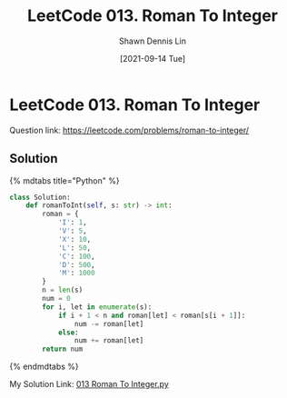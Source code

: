 #+STARTUP: content
#+OPTIONS: \\n:t
#+OPTIONS: toc:nil

#+EXPORT_FILE_NAME:	013_Roman_To_Integer

#+TITLE:	LeetCode 013. Roman To Integer
#+AUTHOR:	Shawn Dennis Lin
#+EMAIL:	ShawnDennisLin@gmail.com
#+DATE:	[2021-09-14 Tue]

* LeetCode 013. Roman To Integer

Question link: https://leetcode.com/problems/roman-to-integer/

** Solution

{% mdtabs title="Python" %}
#+begin_src python
class Solution:
    def romanToInt(self, s: str) -> int:
        roman = {
            'I': 1,
            'V': 5,
            'X': 10,
            'L': 50,
            'C': 100,
            'D': 500,
            'M': 1000
        }
        n = len(s)
        num = 0
        for i, let in enumerate(s):
            if i + 1 < n and roman[let] < roman[s[i + 1]]:
                num -= roman[let]
            else:
                num += roman[let]
        return num
#+end_src
{% endmdtabs %}

My Solution Link: [[https://github.com/shdennlin/leetcode/blob/main/content/.solution_record/python3/013_Roman_To_Integer.py][013 Roman To Integer.py]]
